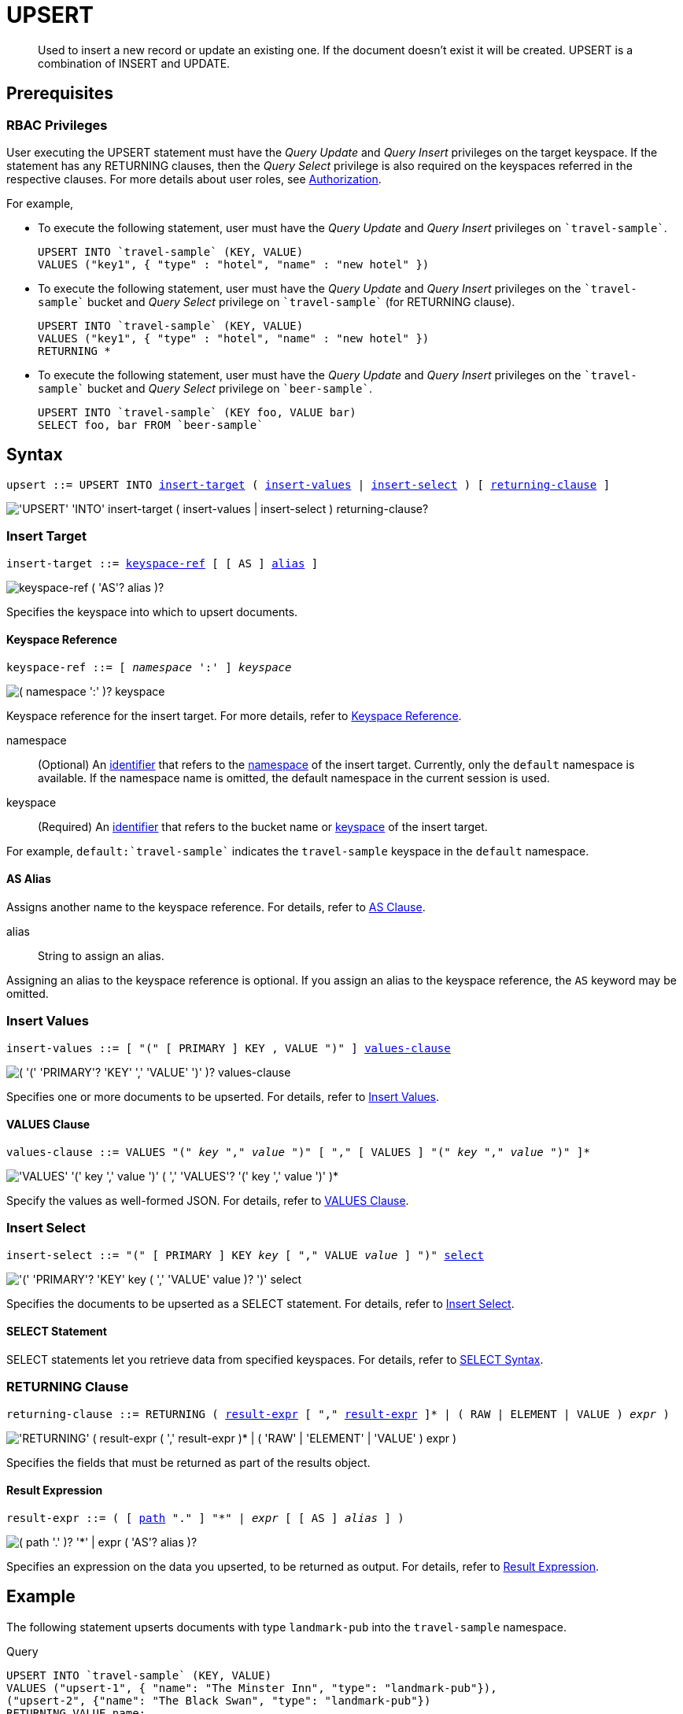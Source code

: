 = UPSERT
:page-topic-type: concept
:imagesdir: ../../assets/images

[abstract]
Used to insert a new record or update an existing one.
If the document doesn’t exist it will be created.
UPSERT is a combination of INSERT and UPDATE.

== Prerequisites

=== RBAC Privileges

User executing the UPSERT statement must have the _Query Update_ and _Query Insert_ privileges on the target keyspace.
If the statement has any RETURNING clauses, then the _Query Select_ privilege is also required on the keyspaces referred in the respective clauses.
For more details about user roles, see
xref:learn:security/authorization-overview.adoc[Authorization].

For example,

* To execute the following statement, user must have the _Query Update_ and _Query Insert_ privileges on `pass:c[`travel-sample`]`.
+
[source,n1ql]
----
UPSERT INTO `travel-sample` (KEY, VALUE)
VALUES ("key1", { "type" : "hotel", "name" : "new hotel" })
----

* To execute the following statement, user must have the _Query Update_ and _Query Insert_ privileges on the `pass:c[`travel-sample`]` bucket and _Query Select_ privilege on `pass:c[`travel-sample`]` (for RETURNING clause).
+
[source,n1ql]
----
UPSERT INTO `travel-sample` (KEY, VALUE)
VALUES ("key1", { "type" : "hotel", "name" : "new hotel" })
RETURNING *
----

* To execute the following statement, user must have the _Query Update_ and _Query Insert_ privileges on the `pass:c[`travel-sample`]` bucket and _Query Select_ privilege on `pass:c[`beer-sample`]`.
+
[source,n1ql]
----
UPSERT INTO `travel-sample` (KEY foo, VALUE bar)
SELECT foo, bar FROM `beer-sample`
----

== Syntax

[subs="normal"]
----
upsert ::= UPSERT INTO <<insert-target,insert-target>> ( <<insert-values,insert-values>> | <<insert-select,insert-select>> ) [ <<returning-clause,returning-clause>> ]
----

image::n1ql-language-reference/upsert.png["'UPSERT' 'INTO' insert-target ( insert-values | insert-select ) returning-clause?"]

[[insert-target]]
=== Insert Target

[subs="normal"]
----
insert-target ::= <<insert-target-ref,keyspace-ref>> [ [ AS ] <<insert-target-alias,alias>> ]
----

image::n1ql-language-reference/merge-source-keyspace.png["keyspace-ref ( 'AS'? alias )?"]

Specifies the keyspace into which to upsert documents.

[[insert-target-ref]]
==== Keyspace Reference

[subs="normal"]
----
keyspace-ref ::= [ _namespace_ ':' ] _keyspace_
----

image::n1ql-language-reference/from-keyspace-ref.png["( namespace ':' )? keyspace"]

Keyspace reference for the insert target.
For more details, refer to xref:n1ql-language-reference/from.adoc#from-keyspace-ref[Keyspace Reference].

namespace::
(Optional) An xref:n1ql-language-reference/identifiers.adoc[identifier] that refers to the xref:n1ql-intro/sysinfo.adoc#logical-heirarchy[namespace] of the insert target.
Currently, only the `default` namespace is available.
If the namespace name is omitted, the default namespace in the current session is used.

keyspace::
(Required) An xref:n1ql-language-reference/identifiers.adoc[identifier] that refers to the bucket name or xref:n1ql-intro/sysinfo.adoc#logical-hierarchy[keyspace] of the insert target.

For example, `default:{backtick}travel-sample{backtick}` indicates the `travel-sample` keyspace in the `default` namespace.

[[insert-target-alias]]
==== AS Alias

Assigns another name to the keyspace reference.
For details, refer to xref:n1ql-language-reference/from.adoc#section_ax5_2nx_1db[AS Clause].

alias::
String to assign an alias.

Assigning an alias to the keyspace reference is optional.
If you assign an alias to the keyspace reference, the `AS` keyword may be omitted.

[[insert-values]]
=== Insert Values

[subs="normal"]
----
insert-values ::= [ "(" [ PRIMARY ] KEY , VALUE ")" ] <<values-clause,values-clause>>
----

image::n1ql-language-reference/insert-values.png["( '(' 'PRIMARY'? 'KEY' ',' 'VALUE' ')' )? values-clause"]

Specifies one or more documents to be upserted.
For details, refer to xref:n1ql:n1ql-language-reference/insert.adoc#insert-values[Insert Values].

[[values-clause]]
==== VALUES Clause

[subs="normal"]
----
values-clause ::= VALUES "(" _key_ "," _value_ ")" [ "," [ VALUES ] "(" _key_ "," _value_ ")" ]{asterisk}
----

image::n1ql-language-reference/values-clause.png["'VALUES' '(' key ',' value ')' ( ',' 'VALUES'? '(' key ',' value ')' )*"]

Specify the values as well-formed JSON.
For details, refer to xref:n1ql:n1ql-language-reference/insert.adoc#values-clause[VALUES Clause].

[[insert-select]]
=== Insert Select

[subs="normal"]
----
insert-select ::= "(" [ PRIMARY ] KEY _key_ [ "," VALUE _value_ ] ")" <<select-statement,select>>
----

image::n1ql-language-reference/insert-select.png["'(' 'PRIMARY'? 'KEY' key ( ',' 'VALUE' value )? ')' select"]

Specifies the documents to be upserted as a SELECT statement.
For details, refer to xref:n1ql:n1ql-language-reference/insert.adoc#insert-select[Insert Select].

[[select-statement]]
==== SELECT Statement

SELECT statements let you retrieve data from specified keyspaces.
For details, refer to xref:n1ql-language-reference/select-syntax.adoc[SELECT Syntax].

[[returning-clause]]
=== RETURNING Clause

[subs="normal"]
----
returning-clause ::= RETURNING ( <<result-expr,result-expr>> [ "," <<result-expr,result-expr>> ]{asterisk} | ( RAW | ELEMENT | VALUE ) _expr_ )
----

image::n1ql-language-reference/returning-clause.png["'RETURNING' ( result-expr ( ',' result-expr )* | ( 'RAW' | 'ELEMENT' | 'VALUE' ) expr )"]

Specifies the fields that must be returned as part of the results object.

[[result-expr]]
==== Result Expression

[subs="normal"]
----
result-expr ::= ( [ xref:n1ql-intro/queriesandresults.adoc#paths[path] "." ] "*" | _expr_ [ [ AS ] _alias_ ] )
----

image::n1ql-language-reference/result-expr.png["( path '.' )? '*' | expr ( 'AS'? alias )?"]

Specifies an expression on the data you upserted, to be returned as output.
For details, refer to xref:n1ql:n1ql-language-reference/insert.adoc#result-expression[Result Expression].

== Example

[[example-1]]
====
The following statement upserts documents with type [.in]`landmark-pub` into the [.in]`travel-sample` namespace.

.Query
[source,n1ql]
----
UPSERT INTO `travel-sample` (KEY, VALUE)
VALUES ("upsert-1", { "name": "The Minster Inn", "type": "landmark-pub"}),
("upsert-2", {"name": "The Black Swan", "type": "landmark-pub"})
RETURNING VALUE name;
----

.Result
[source,json]
----
[
  "The Minster Inn",
  "The Black Swan"
]
----
====
